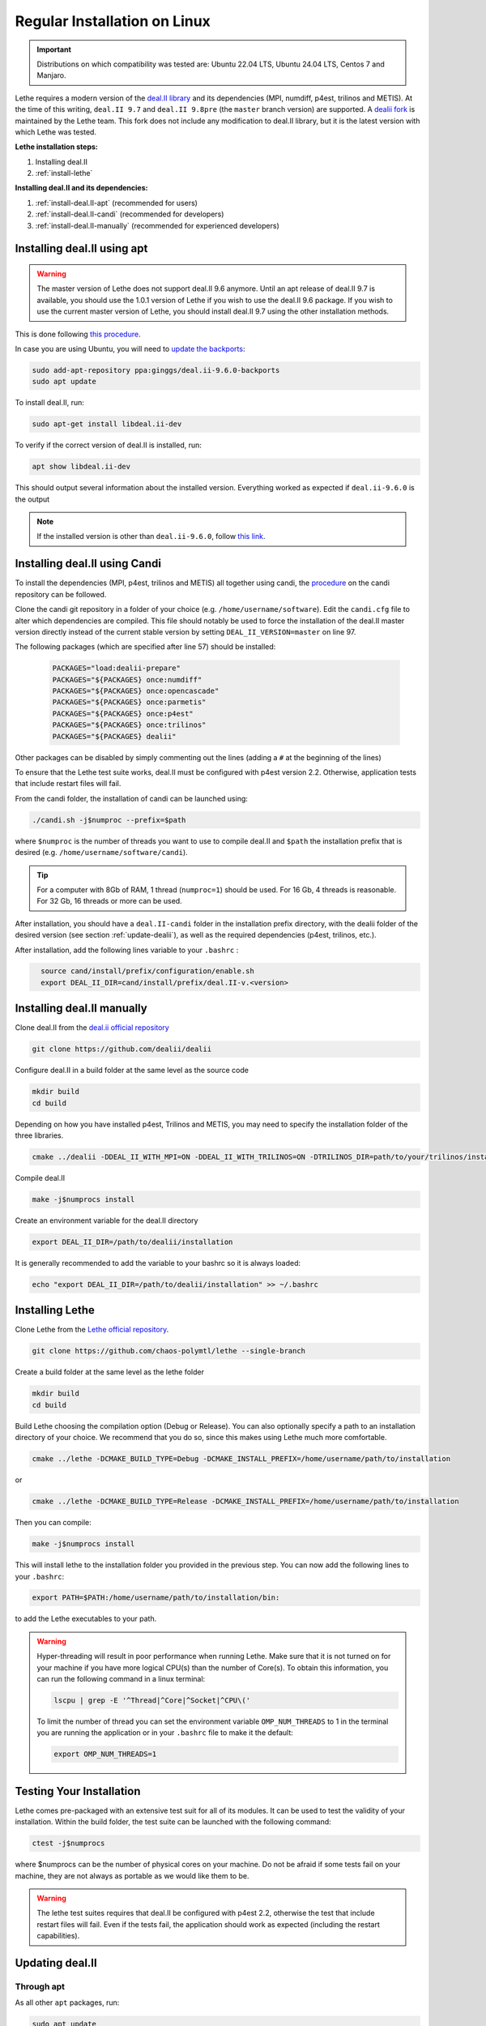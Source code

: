 ==============================
Regular Installation on Linux
==============================

.. figure:: ./images/linux.png
   :height: 100px

.. important::
  Distributions on which compatibility was tested are: Ubuntu 22.04 LTS, Ubuntu 24.04 LTS, Centos 7 and Manjaro.

Lethe requires a modern version of the `deal.II library <https://www.dealii.org/>`_ and its dependencies (MPI, numdiff, p4est, trilinos and METIS). At the time of this writing, ``deal.II 9.7`` and ``deal.II 9.8pre`` (the ``master`` branch version) are supported. A `dealii fork <https://github.com/chaos-polymtl/dealii>`_ is maintained by the Lethe team. This fork does not include any modification to deal.II library, but it is the latest version with which Lethe was tested. 

**Lethe installation steps:**
  
1. Installing deal.II  
2. :ref:`install-lethe`

**Installing deal.II and its dependencies:**
  
1. :ref:`install-deal.II-apt` (recommended for users)
2. :ref:`install-deal.II-candi` (recommended for developers) 
3. :ref:`install-deal.II-manually` (recommended for experienced developers)


.. _install-deal.II-apt:

Installing deal.II using apt 
-----------------------------------------

.. warning::
  The master version of Lethe does not support deal.II 9.6 anymore. Until an apt release of deal.II 9.7 is available, you should use the 1.0.1 version of Lethe if you wish to use the deal.II 9.6 package. If you wish to use the current master version of Lethe, you should install deal.II 9.7 using the other installation methods.

This is done following `this procedure <https://www.dealii.org/download.html#:~:text=page%20for%20details.-,Linux%20distributions,-Arch%20Linux>`_.

In case you are using Ubuntu, you will need to `update the backports <https://launchpad.net/~ginggs/+archive/ubuntu/deal.ii-9.6.0-backports>`_:

.. code-block:: text
  :class: copy-button

  sudo add-apt-repository ppa:ginggs/deal.ii-9.6.0-backports
  sudo apt update

To install deal.II, run:

.. code-block:: text
  :class: copy-button

  sudo apt-get install libdeal.ii-dev

To verify if the correct version of deal.II is installed, run:

.. code-block:: text
  :class: copy-button

  apt show libdeal.ii-dev

This should output several information about the installed version. Everything worked as expected if ``deal.ii-9.6.0`` is the output

.. note::

  If the installed version is other than ``deal.ii-9.6.0``, follow `this link <https://github.com/dealii/dealii/wiki/Getting-deal.II>`_.


.. _install-deal.II-candi:

Installing deal.II using Candi 
-----------------------------------------

To install the dependencies (MPI, p4est, trilinos and METIS) all together using candi, the `procedure <https://github.com/dealii/candi.git>`_ on the candi repository can be followed.

Clone the candi git repository in a folder of your choice  (e.g. ``/home/username/software``). Edit the ``candi.cfg`` file to alter which dependencies are compiled. This file should notably be used to force the installation of the deal.II master version directly instead of the current stable version by setting ``DEAL_II_VERSION=master`` on line 97.

The following packages (which are specified after line 57) should be installed:
  
  .. code-block:: text
    
    PACKAGES="load:dealii-prepare"
    PACKAGES="${PACKAGES} once:numdiff"
    PACKAGES="${PACKAGES} once:opencascade"
    PACKAGES="${PACKAGES} once:parmetis"
    PACKAGES="${PACKAGES} once:p4est"
    PACKAGES="${PACKAGES} once:trilinos"
    PACKAGES="${PACKAGES} dealii"

Other packages can be disabled by simply commenting out the lines (adding a ``#`` at the beginning of the lines)

To ensure that the Lethe test suite works, deal.II must be configured with p4est version 2.2. Otherwise, application tests that include restart files will fail.

From the candi folder, the installation of candi can be launched using:

.. code-block:: text
  :class: copy-button

  ./candi.sh -j$numproc --prefix=$path


where ``$numproc`` is the number of threads you want to use to compile deal.II and ``$path`` the installation prefix that is desired (e.g. ``/home/username/software/candi``).

.. tip:: 
  For a computer with 8Gb of RAM, 1 thread (``numproc=1``) should be used. For 16 Gb, 4 threads is reasonable. For 32 Gb, 16 threads or more can be used.


After installation, you should have a ``deal.II-candi`` folder in the installation prefix directory, with the dealii folder of the desired version (see section :ref:`update-dealii`), as well as the required dependencies (p4est, trilinos, etc.).

After installation, add the following lines variable to your ``.bashrc`` :

.. code-block:: text
  :class: copy-button
    
    source cand/install/prefix/configuration/enable.sh
    export DEAL_II_DIR=cand/install/prefix/deal.II-v.<version>


.. _install-deal.II-manually:

Installing deal.II manually 
-----------------------------------------

Clone deal.II from the `deal.ii official repository <https://github.com/dealii/dealii>`_

.. code-block:: text
  :class: copy-button

  git clone https://github.com/dealii/dealii 

Configure deal.II in a build folder at the same level as the source code

.. code-block:: text
  :class: copy-button

  mkdir build
  cd build

Depending on how you have installed p4est, Trilinos and METIS, you may need to specify the installation folder of the three libraries.

.. code-block:: text
  :class: copy-button

  cmake ../dealii -DDEAL_II_WITH_MPI=ON -DDEAL_II_WITH_TRILINOS=ON -DTRILINOS_DIR=path/to/your/trilinos/installation -DDEAL_II_WITH_P4EST=ON -DP4EST_DIR=path/to/your/p4est/installation  -DDEAL_II_WITH_METIS=ON -DMETIS_DIR=path/to/your/metis/installation -DCMAKE_INSTALL_PREFIX=/path/to/desired/installation`

Compile deal.II

.. code-block:: text
  :class: copy-button

  make -j$numprocs install

Create an environment variable for the deal.II directory

.. code-block:: text
  :class: copy-button

  export DEAL_II_DIR=/path/to/dealii/installation

It is generally recommended to add the variable to your bashrc so it is always loaded:

.. code-block:: text
  :class: copy-button

  echo "export DEAL_II_DIR=/path/to/dealii/installation" >> ~/.bashrc

.. _install-lethe:

Installing Lethe 
-------------------------------

Clone Lethe from the `Lethe official repository <https://github.com/chaos-polymtl/lethe>`_.

.. code-block:: text
  :class: copy-button

  git clone https://github.com/chaos-polymtl/lethe --single-branch

Create a build folder at the same level as the lethe folder

.. code-block:: text
  :class: copy-button

  mkdir build
  cd build

Build Lethe choosing the compilation option (Debug or Release). You can also optionally specify a path to an installation directory of your choice. We recommend that you do so, since this makes using Lethe much more comfortable.

.. code-block:: text
  :class: copy-button

  cmake ../lethe -DCMAKE_BUILD_TYPE=Debug -DCMAKE_INSTALL_PREFIX=/home/username/path/to/installation

or

.. code-block:: text
  :class: copy-button

  cmake ../lethe -DCMAKE_BUILD_TYPE=Release -DCMAKE_INSTALL_PREFIX=/home/username/path/to/installation

Then you can compile:

.. code-block:: text
  :class: copy-button

  make -j$numprocs install

This will install lethe to the installation folder you provided in the previous step. You can now add the following lines to your ``.bashrc``:

.. code-block:: text
  :class: copy-button

  export PATH=$PATH:/home/username/path/to/installation/bin:

to add the Lethe executables to your path.

.. warning:: 
  Hyper-threading will result in poor performance when running Lethe. Make sure that it is not turned on for your machine if you have more logical CPU(s) than the number of Core(s). To obtain this information, you can run the following command in a linux terminal:

  .. code-block:: text
    :class: copy-button

    lscpu | grep -E '^Thread|^Core|^Socket|^CPU\('

  To limit the number of thread you can set the environment variable ``OMP_NUM_THREADS`` to 1 in the terminal you are running the application or in your ``.bashrc`` file to make it the default:

  .. code-block:: text
    :class: copy-button

    export OMP_NUM_THREADS=1

Testing Your Installation 
-------------------------------------

Lethe comes pre-packaged with an extensive test suit for all of its modules. It can be used to test the validity of your installation. Within the build folder, the test suite can be launched with the following command:

.. code-block:: text
  :class: copy-button

  ctest -j$numprocs

where $numprocs can be the number of physical cores on your machine. Do not be afraid if some tests fail on your machine, they are not always as portable as we would like them to be.

.. warning:: 
  The lethe test suites requires that deal.II be configured with p4est 2.2, otherwise the test that include restart files will fail. Even if the tests fail, the application should work as expected (including the restart capabilities).

.. _update-dealii:

Updating deal.II
-------------------

Through apt
~~~~~~~~~~~~~~~~~~~~~~~~~~~

As all other ``apt`` packages, run:

.. code-block:: text
  :class: copy-button

  sudo apt update
  sudo apt upgrade -y

Through the Git Repository
~~~~~~~~~~~~~~~~~~~~~~~~~~~
The deal.II version supported by Lethe is updated and tested every week or so, see the repository `here <https://github.com/chaos-polymtl/dealii>`_. If Lethe was installed with this forked version of deal.II, updating your deal.II installation is as simple as pulling the repository and recompiling the deal.II library. If your deal.II was installed manually using the deal.II master repository, the same process can be used.

With Candi
~~~~~~~~~~~~~
In the candi folder (for instance, ``/home/username/software/candi``), modify the ``candi.cfg`` to get the latest dealii version, by changing the ``DEAL_II_VERSION`` variable in the case of an official release with its number (e.g. ``v9.6.0``), or by changing it to ``master`` in the case of a development release. The ``candi.cfg`` file should contain on lines 96-97:

.. code-block:: text
  :class: copy-button

  # Install the following deal.II version (choose master, v9.6.0, ...)
  DEAL_II_VERSION=master

Run the command ``./candi.sh`` to install the new version of dealii.

In your ``/home/deal.ii-candi`` folder, you should have a new folder with the dealii updated version (specified in ``DEAL_II_VERSION``, or ``deal.II-master`` in the case of development version)

You might need to delete the build folder of Lethe and redo the installation process from scratch, but this is rarely the case.
